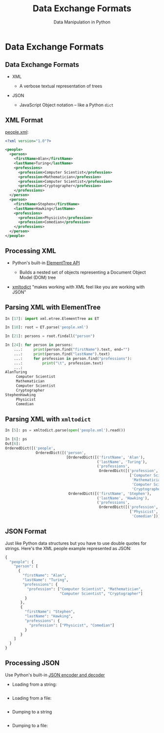 #+TITLE: Data Exchange Formats
#+AUTHOR: Data Manipulation in Python
#+EMAIL:
#+DATE:
#+DESCRIPTION:
#+KEYWORDS:
#+LANGUAGE:  en
#+OPTIONS: H:2 toc:nil num:t
#+BEAMER_FRAME_LEVEL: 2
#+COLUMNS: %40ITEM %10BEAMER_env(Env) %9BEAMER_envargs(Env Args) %4BEAMER_col(Col) %10BEAMER_extra(Extra)
#+LaTeX_CLASS: beamer
#+LaTeX_CLASS_OPTIONS: [smaller]
#+LaTeX_HEADER: \usepackage{verbatim, multicol, tabularx,}
#+LaTeX_HEADER: \usepackage{amsmath,amsthm, amssymb, latexsym, listings, qtree}
#+LaTeX_HEADER: \lstset{frame=tb, aboveskip=1mm, belowskip=0mm, showstringspaces=false, columns=flexible, basicstyle={\scriptsize\ttfamily}, numbers=left, frame=single, breaklines=true, breakatwhitespace=true}
#+LaTeX_HEADER: \setbeamertemplate{footline}[frame number]
#+LaTeX_HEADER: \hypersetup{colorlinks=true,urlcolor=blue}
#+LaTeX_HEADER: \logo{\includegraphics[height=.75cm]{GeorgiaTechLogo-black-gold.png}}

* Data Exchange Formats

** Data Exchange Formats

- XML

  - A verbose textual representation of trees

- JSON

  - JavaScript Object notation -- like a Python ~dict~

** XML Format

[[../code/structured-files][people.xml]]:

#+BEGIN_SRC xml
<?xml version="1.0"?>

<people>
  <person>
    <firstName>Alan</firstName>
    <lastName>Turing</lastName>
    <professions>
      <profession>Computer Scientist</profession>
      <profession>Mathematician</profession>
      <profession>Computer Scientist</profession>
      <profession>Cryptographer</profession>
    </professions>
  </person>
  <person>
    <firstName>Stephen</firstName>
    <lastName>Hawking</lastName>
    <professions>
      <profession>Physicist</profession>
      <profession>Comedian</profession>
    </professions>
  </person>
</people>
#+END_SRC

** Processing XML

- Python's built-in [[https://docs.python.org/3/library/xml.etree.elementtree.html][ElementTree API]]

  - Builds a nested set of objects representing a Document Object Model (DOM) tree

- [[https://github.com/martinblech/xmltodict][xmltodict]] "makes working with XML feel like you are working with JSON"


** Parsing XML with ElementTree

#+BEGIN_SRC python
In [17]: import xml.etree.ElementTree as ET

In [18]: root = ET.parse('people.xml')

In [21]: persons = root.findall("person")

In [24]: for person in persons:
    ...:     print(person.find("firstName").text, end="")
    ...:     print(person.find("lastName").text)
    ...:     for profession in person.find("professions"):
    ...:         print("\t", profession.text)
    ...:
AlanTuring
	 Computer Scientist
	 Mathematician
	 Computer Scientist
	 Cryptographer
StephenHawking
	 Physicist
	 Comedian
#+END_SRC

** Parsing XML with ~xmltodict~

#+BEGIN_SRC python
In [5]: ps = xmltodict.parse(open('people.xml').read())

In [6]: ps
Out[6]:
OrderedDict([('people',
              OrderedDict([('person',
                            [OrderedDict([('firstName', 'Alan'),
                                          ('lastName', 'Turing'),
                                          ('professions',
                                           OrderedDict([('profession',
                                                         ['Computer Scientist',
                                                          'Mathematician',
                                                          'Computer Scientist',
                                                          'Cryptographer'])]))]),
                             OrderedDict([('firstName', 'Stephen'),
                                          ('lastName', 'Hawking'),
                                          ('professions',
                                           OrderedDict([('profession',
                                                         ['Physicist',
                                                          'Comedian'])]))])])]))])
#+END_SRC

** JSON Format

Just like Python data structures but you have to use double quotes for strings. Here's the XML people example represented as JSON:

#+BEGIN_SRC python
{
  "people": {
    "person": [
      {
        "firstName": "Alan",
        "lastName": "Turing",
        "professions": {
          "profession": ["Computer Scientist", "Mathematician",
                         "Computer Scientist", "Cryptographer"]
         }
       },
       {
         "firstName": "Stephen",
         "lastName": "Hawking",
         "professions": {
           "profession": ["Physicist", "Comedian"]
         }
       }
    ]
  }
}
#+END_SRC

** Processing JSON

Use Python's built-in [[https://docs.python.org/3/library/json.html][JSON encoder and decoder]]

- Loading from a string:

#+BEGIN_SRC python

#+END_SRC

- Loading from a file:

#+BEGIN_SRC python

#+END_SRC

- Dumping to a string

#+BEGIN_SRC python

#+END_SRC

- Dumping to a file:

#+BEGIN_SRC python

#+END_SRC
